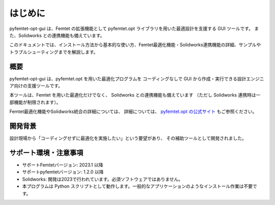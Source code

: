 はじめに
========

pyfemtet-opt-gui は、Femtet の拡張機能として pyfemtet.opt ライブラリを用いた最適設計を支援する GUI ツールです。
また、Solidworks との連携機能も備えています。

このドキュメントでは、インストール方法から基本的な使い方、Femtet最適化機能・Solidworks連携機能の詳細、サンプルやトラブルシューティングまでを解説します。


概要
----
pyfemtet-opt-gui は、pyfemtet.opt を用いた最適化プログラムを
コーディングなしで GUI から作成・実行できる設計エンジニア向けの支援ツールです。

本ツールは、Femtet を用いた最適化だけでなく、
Solidworks との連携機能も備えています
（ただし Solidworks 連携時は一部機能が制限されます）。

Femtet最適化機能やSolidworks統合の詳細については、
詳細については、
`pyfemtet.opt の公式サイト <https://pyfemtet.readthedocs.io/ja/stable/>`_
もご参照ください。


開発背景
--------
設計現場から「コーディングせずに最適化を実施したい」という要望があり、
その補助ツールとして開発されました。


サポート環境・注意事項
----------------------
- サポートFemtetバージョン: 2023.1 以降
- サポートpyfemtetバージョン: 1.2.0 以降
- Solidworks: 開発は2023で行われています。必須ソフトウェアではありません。
- 本プログラムは Python スクリプトとして動作します。一般的なアプリケーションのようなインストール作業は不要です。

